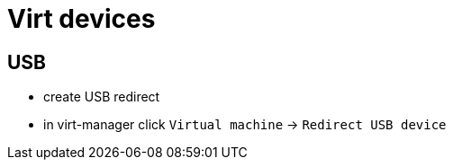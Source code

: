 = Virt devices

== USB

* create USB redirect
* in virt-manager click `Virtual machine` -> `Redirect USB device`
